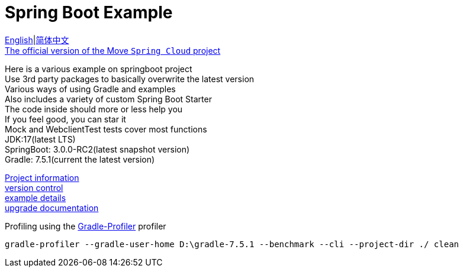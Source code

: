 = Spring Boot Example

link:README-en.adoc[English]|link:README.adoc[简体中文] +
https://github.com/livk-cloud/spring-cloud-example[The official version of the Move `Spring Cloud` project] +

Here is a various example on springboot project +
Use 3rd party packages to basically overwrite the latest version +
Various ways of using Gradle and examples +
Also includes a variety of custom Spring Boot Starter +
The code inside should more or less help you +
If you feel good, you can star it +
Mock and WebclientTest tests cover most functions +
JDK:17(latest LTS) +
SpringBoot: 3.0.0-RC2(latest snapshot version) +
Gradle: 7.5.1(current the latest version) +

link:gradle.properties[Project information] +
link:gradle/libs.versions.toml[version control] +
link:example.adoc[example details] +
link:upgrade-log.adoc[upgrade documentation] +

Profiling using the https://github.com/gradle/gradle-profiler[Gradle-Profiler] profiler

[source,shell,indent=0]
----
gradle-profiler --gradle-user-home D:\gradle-7.5.1 --benchmark --cli --project-dir ./ clean
----
